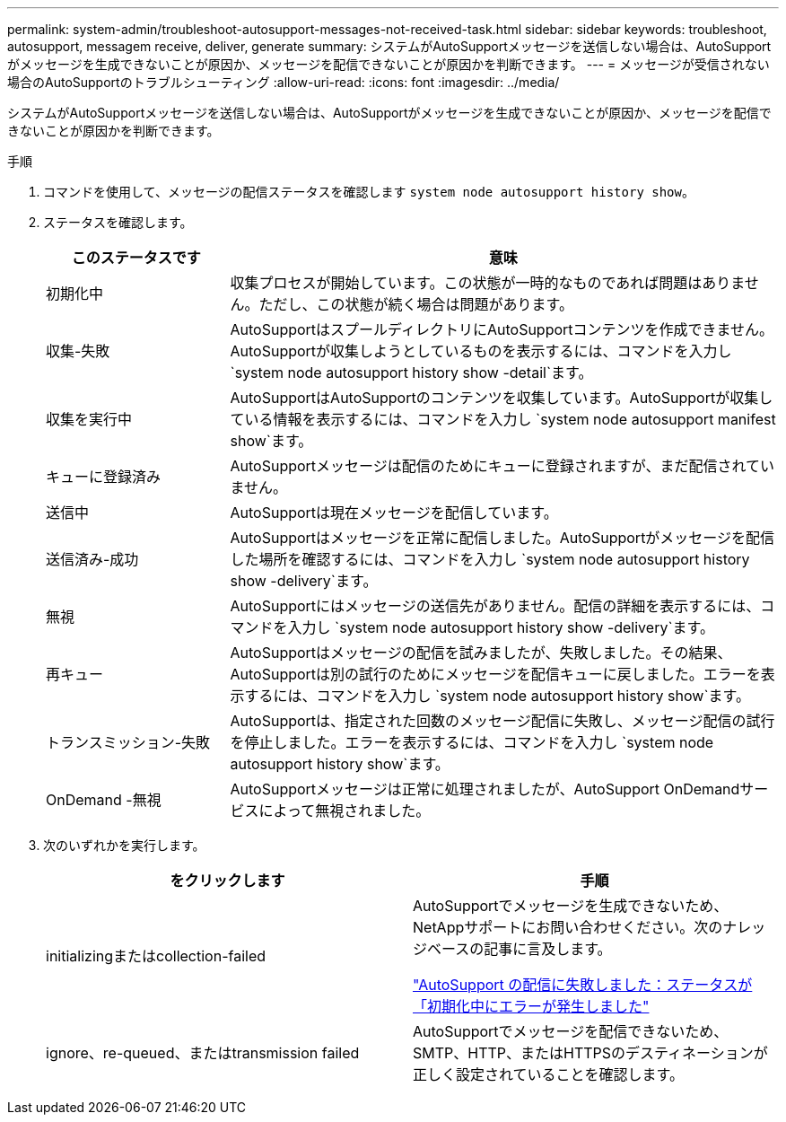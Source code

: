 ---
permalink: system-admin/troubleshoot-autosupport-messages-not-received-task.html 
sidebar: sidebar 
keywords: troubleshoot, autosupport, messagem receive, deliver, generate 
summary: システムがAutoSupportメッセージを送信しない場合は、AutoSupportがメッセージを生成できないことが原因か、メッセージを配信できないことが原因かを判断できます。 
---
= メッセージが受信されない場合のAutoSupportのトラブルシューティング
:allow-uri-read: 
:icons: font
:imagesdir: ../media/


[role="lead"]
システムがAutoSupportメッセージを送信しない場合は、AutoSupportがメッセージを生成できないことが原因か、メッセージを配信できないことが原因かを判断できます。

.手順
. コマンドを使用して、メッセージの配信ステータスを確認します `system node autosupport history show`。
. ステータスを確認します。
+
[cols="25,75"]
|===
| このステータスです | 意味 


 a| 
初期化中
 a| 
収集プロセスが開始しています。この状態が一時的なものであれば問題はありません。ただし、この状態が続く場合は問題があります。



 a| 
収集-失敗
 a| 
AutoSupportはスプールディレクトリにAutoSupportコンテンツを作成できません。AutoSupportが収集しようとしているものを表示するには、コマンドを入力し `system node autosupport history show -detail`ます。



 a| 
収集を実行中
 a| 
AutoSupportはAutoSupportのコンテンツを収集しています。AutoSupportが収集している情報を表示するには、コマンドを入力し `system node autosupport manifest show`ます。



 a| 
キューに登録済み
 a| 
AutoSupportメッセージは配信のためにキューに登録されますが、まだ配信されていません。



 a| 
送信中
 a| 
AutoSupportは現在メッセージを配信しています。



 a| 
送信済み-成功
 a| 
AutoSupportはメッセージを正常に配信しました。AutoSupportがメッセージを配信した場所を確認するには、コマンドを入力し `system node autosupport history show -delivery`ます。



 a| 
無視
 a| 
AutoSupportにはメッセージの送信先がありません。配信の詳細を表示するには、コマンドを入力し `system node autosupport history show -delivery`ます。



 a| 
再キュー
 a| 
AutoSupportはメッセージの配信を試みましたが、失敗しました。その結果、AutoSupportは別の試行のためにメッセージを配信キューに戻しました。エラーを表示するには、コマンドを入力し `system node autosupport history show`ます。



 a| 
トランスミッション-失敗
 a| 
AutoSupportは、指定された回数のメッセージ配信に失敗し、メッセージ配信の試行を停止しました。エラーを表示するには、コマンドを入力し `system node autosupport history show`ます。



 a| 
OnDemand -無視
 a| 
AutoSupportメッセージは正常に処理されましたが、AutoSupport OnDemandサービスによって無視されました。

|===
. 次のいずれかを実行します。
+
|===
| をクリックします | 手順 


 a| 
initializingまたはcollection-failed
 a| 
AutoSupportでメッセージを生成できないため、NetAppサポートにお問い合わせください。次のナレッジベースの記事に言及します。

link:https://kb.netapp.com/Advice_and_Troubleshooting/Data_Storage_Software/ONTAP_OS/AutoSupport_is_failing_to_deliver%3A_status_is_stuck_in_initializing["AutoSupport の配信に失敗しました：ステータスが「初期化中にエラーが発生しました"^]



 a| 
ignore、re-queued、またはtransmission failed
 a| 
AutoSupportでメッセージを配信できないため、SMTP、HTTP、またはHTTPSのデスティネーションが正しく設定されていることを確認します。

|===

